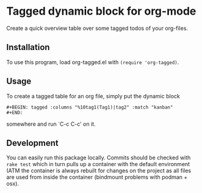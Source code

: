 * Tagged dynamic block for org-mode
[[https://melpa.org/#/org-tagged][https://melpa.org/packages/org-tagged-badge.svg]]
[[https://stable.melpa.org/#/org-tagged][https://stable.melpa.org/packages/org-tagged-badge.svg]]

Create a quick overview table over some tagged todos of your
org-files.

** Installation
To use this program, load org-tagged.el with =(require 'org-tagged)=.

** Usage
To create a tagged table for an org file, simply put the dynamic block
#+BEGIN_SRC
#+BEGIN: tagged :columns "%10tag1(Tag1)|tag2" :match "kanban"
#+END:
#+END_SRC
somewhere and run `C-c C-c' on it.

** Development
You can easily run this package locally. Commits should be checked
with =rake test= which in turn pulls up a container with the default
environment (ATM the container is always rebuilt for changes on the
project as all files are used from inside the container (bindmount
problems with podman + osx).
